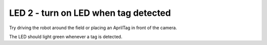 LED 2 - turn on LED when tag detected
=====================================

.. container:: pmslide

   .. code-block::
      :emphasize-lines: 12, 14, 21

      public class ATeleop extends LinearOpMode {
          // ...
      
          public void runOpMode() {
              // ...
      
              while (opModeIsActive()) {
                  // ...
      
                  List<AprilTagDetection> currentDetections =
                          bot.aprilTag.getDetections();
                  boolean tagSeen = false;
                  for (AprilTagDetection detection : currentDetections) {
                      tagSeen = true;
                      if (detection.id == targetId) {
                          jw = detection.ftcPose.bearing * 0.02;
                          jx = (detection.ftcPose.range - 20) * 0.02;
                      }
                      telemetry.addData("tag", bot.format(detection));
                  }
                  bot.ledg.enable(tagSeen);
     
   Try driving the robot around the field or placing an AprilTag in front
   of the camera.

   The LED should light green whenever a tag is detected. 
